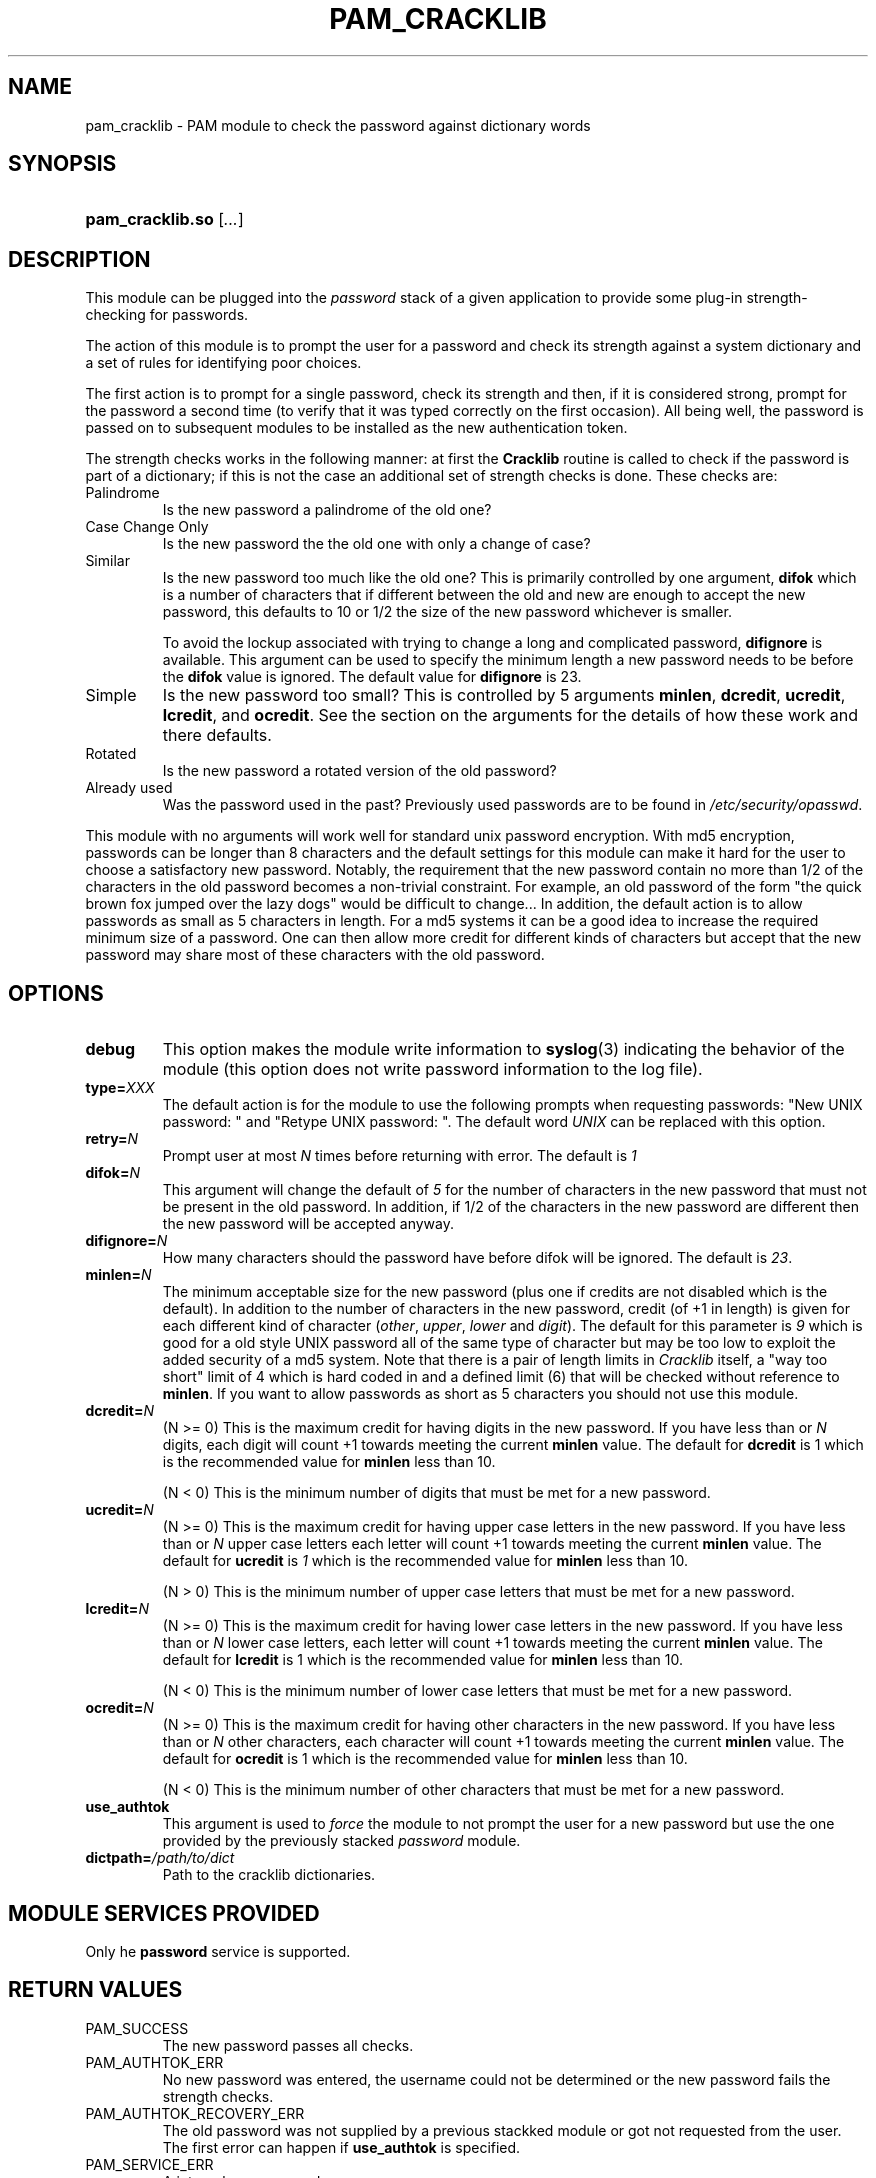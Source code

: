 .\" ** You probably do not want to edit this file directly **
.\" It was generated using the DocBook XSL Stylesheets (version 1.69.1).
.\" Instead of manually editing it, you probably should edit the DocBook XML
.\" source for it and then use the DocBook XSL Stylesheets to regenerate it.
.TH "PAM_CRACKLIB" "8" "02/10/2006" "Linux\-PAM Manual" "Linux\-PAM Manual"
.\" disable hyphenation
.nh
.\" disable justification (adjust text to left margin only)
.ad l
.SH "NAME"
pam_cracklib \- PAM module to check the password against dictionary words
.SH "SYNOPSIS"
.HP 16
\fBpam_cracklib.so\fR [\fI...\fR]
.SH "DESCRIPTION"
.PP
This module can be plugged into the
\fIpassword\fR
stack of a given application to provide some plug\-in strength\-checking for passwords.
.PP
The action of this module is to prompt the user for a password and check its strength against a system dictionary and a set of rules for identifying poor choices.
.PP
The first action is to prompt for a single password, check its strength and then, if it is considered strong, prompt for the password a second time (to verify that it was typed correctly on the first occasion). All being well, the password is passed on to subsequent modules to be installed as the new authentication token.
.PP
The strength checks works in the following manner: at first the
\fBCracklib\fR
routine is called to check if the password is part of a dictionary; if this is not the case an additional set of strength checks is done. These checks are:
.TP
Palindrome
Is the new password a palindrome of the old one?
.TP
Case Change Only
Is the new password the the old one with only a change of case?
.TP
Similar
Is the new password too much like the old one? This is primarily controlled by one argument,
\fBdifok\fR
which is a number of characters that if different between the old and new are enough to accept the new password, this defaults to 10 or 1/2 the size of the new password whichever is smaller.
.sp
To avoid the lockup associated with trying to change a long and complicated password,
\fBdifignore\fR
is available. This argument can be used to specify the minimum length a new password needs to be before the
\fBdifok\fR
value is ignored. The default value for
\fBdifignore\fR
is 23.
.TP
Simple
Is the new password too small? This is controlled by 5 arguments
\fBminlen\fR,
\fBdcredit\fR,
\fBucredit\fR,
\fBlcredit\fR, and
\fBocredit\fR. See the section on the arguments for the details of how these work and there defaults.
.TP
Rotated
Is the new password a rotated version of the old password?
.TP
Already used
Was the password used in the past? Previously used passwords are to be found in
\fI/etc/security/opasswd\fR.
.PP
This module with no arguments will work well for standard unix password encryption. With md5 encryption, passwords can be longer than 8 characters and the default settings for this module can make it hard for the user to choose a satisfactory new password. Notably, the requirement that the new password contain no more than 1/2 of the characters in the old password becomes a non\-trivial constraint. For example, an old password of the form "the quick brown fox jumped over the lazy dogs" would be difficult to change... In addition, the default action is to allow passwords as small as 5 characters in length. For a md5 systems it can be a good idea to increase the required minimum size of a password. One can then allow more credit for different kinds of characters but accept that the new password may share most of these characters with the old password.
.SH "OPTIONS"
.PP
.TP
\fBdebug\fR
This option makes the module write information to
\fBsyslog\fR(3)
indicating the behavior of the module (this option does not write password information to the log file).
.TP
\fBtype=\fR\fB\fIXXX\fR\fR
The default action is for the module to use the following prompts when requesting passwords: "New UNIX password: " and "Retype UNIX password: ". The default word
\fIUNIX\fR
can be replaced with this option.
.TP
\fBretry=\fR\fB\fIN\fR\fR
Prompt user at most
\fIN\fR
times before returning with error. The default is
\fI1\fR
.TP
\fBdifok=\fR\fB\fIN\fR\fR
This argument will change the default of
\fI5\fR
for the number of characters in the new password that must not be present in the old password. In addition, if 1/2 of the characters in the new password are different then the new password will be accepted anyway.
.TP
\fBdifignore=\fR\fB\fIN\fR\fR
How many characters should the password have before difok will be ignored. The default is
\fI23\fR.
.TP
\fBminlen=\fR\fB\fIN\fR\fR
The minimum acceptable size for the new password (plus one if credits are not disabled which is the default). In addition to the number of characters in the new password, credit (of +1 in length) is given for each different kind of character (\fIother\fR,
\fIupper\fR,
\fIlower\fR
and
\fIdigit\fR). The default for this parameter is
\fI9\fR
which is good for a old style UNIX password all of the same type of character but may be too low to exploit the added security of a md5 system. Note that there is a pair of length limits in
\fICracklib\fR
itself, a "way too short" limit of 4 which is hard coded in and a defined limit (6) that will be checked without reference to
\fBminlen\fR. If you want to allow passwords as short as 5 characters you should not use this module.
.TP
\fBdcredit=\fR\fB\fIN\fR\fR
(N >= 0) This is the maximum credit for having digits in the new password. If you have less than or
\fIN\fR
digits, each digit will count +1 towards meeting the current
\fBminlen\fR
value. The default for
\fBdcredit\fR
is 1 which is the recommended value for
\fBminlen\fR
less than 10.
.sp
(N < 0) This is the minimum number of digits that must be met for a new password.
.TP
\fBucredit=\fR\fB\fIN\fR\fR
(N >= 0) This is the maximum credit for having upper case letters in the new password. If you have less than or
\fIN\fR
upper case letters each letter will count +1 towards meeting the current
\fBminlen\fR
value. The default for
\fBucredit\fR
is
\fI1\fR
which is the recommended value for
\fBminlen\fR
less than 10.
.sp
(N > 0) This is the minimum number of upper case letters that must be met for a new password.
.TP
\fBlcredit=\fR\fB\fIN\fR\fR
(N >= 0) This is the maximum credit for having lower case letters in the new password. If you have less than or
\fIN\fR
lower case letters, each letter will count +1 towards meeting the current
\fBminlen\fR
value. The default for
\fBlcredit\fR
is 1 which is the recommended value for
\fBminlen\fR
less than 10.
.sp
(N < 0) This is the minimum number of lower case letters that must be met for a new password.
.TP
\fBocredit=\fR\fB\fIN\fR\fR
(N >= 0) This is the maximum credit for having other characters in the new password. If you have less than or
\fIN\fR
other characters, each character will count +1 towards meeting the current
\fBminlen\fR
value. The default for
\fBocredit\fR
is 1 which is the recommended value for
\fBminlen\fR
less than 10.
.sp
(N < 0) This is the minimum number of other characters that must be met for a new password.
.TP
\fBuse_authtok\fR
This argument is used to
\fIforce\fR
the module to not prompt the user for a new password but use the one provided by the previously stacked
\fIpassword\fR
module.
.TP
\fBdictpath=\fR\fB\fI/path/to/dict\fR\fR
Path to the cracklib dictionaries.
.SH "MODULE SERVICES PROVIDED"
.PP
Only he
\fBpassword\fR
service is supported.
.SH "RETURN VALUES"
.PP
.TP
PAM_SUCCESS
The new password passes all checks.
.TP
PAM_AUTHTOK_ERR
No new password was entered, the username could not be determined or the new password fails the strength checks.
.TP
PAM_AUTHTOK_RECOVERY_ERR
The old password was not supplied by a previous stackked module or got not requested from the user. The first error can happen if
\fBuse_authtok\fR
is specified.
.TP
PAM_SERVICE_ERR
A internal error occured.
.SH "EXAMPLES"
.PP
For an example of the use of this module, we show how it may be stacked with the password component of
\fBpam_unix\fR(8)
.sp
.nf
#
# These lines stack two password type modules. In this example the
# user is given 3 opportunities to enter a strong password. The
# "use_authtok" argument ensures that the pam_unix module does not
# prompt for a password, but instead uses the one provided by
# pam_cracklib.
#
passwd  password required       pam_cracklib.so retry=3
passwd  password required       pam_unix.so use_authtok
      
.fi
.sp
.PP
Another example (in the
\fI/etc/pam.d/passwd\fR
format) is for the case that you want to use md5 password encryption:
.sp
.nf
#%PAM\-1.0
#
# These lines allow a md5 systems to support passwords of at least 14
# bytes with extra credit of 2 for digits and 2 for others the new
# password must have at least three bytes that are not present in the
# old password
#
password  required pam_cracklib.so \\
               difok=3 minlen=15 dcredit= 2 ocredit=2
password  required pam_unix.so use_authtok nullok md5
      
.fi
.sp
.PP
And here is another example in case you don't want to use credits:
.sp
.nf
#%PAM\-1.0
#
# These lines require the user to select a password with a minimum
# length of 8 and with at least 1 digit number, 1 upper case letter,
# and 1 other character
#
password  required pam_cracklib.so \\
               dcredit=\-1 ucredit=\-1 ocredit=\-1 lcredit=0 minlen=8
password  required pam_unix.so use_authtok nullok md5
      
.fi
.sp
.SH "SEE ALSO"
.PP
\fBpam.conf\fR(5),
\fBpam.d\fR(8),
\fBpam\fR(8)
.SH "AUTHOR"
.PP
pam_cracklib was written by Cristian Gafton <gafton@redhat.com>
